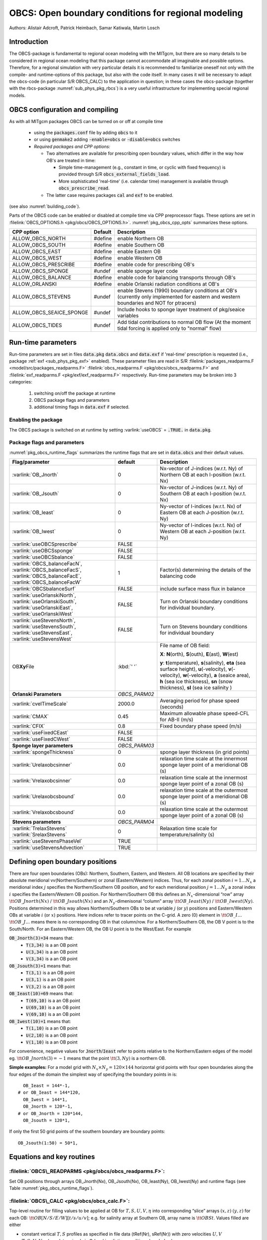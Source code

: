 .. _sub_phys_pkg_obcs:

OBCS: Open boundary conditions for regional modeling
----------------------------------------------------

Authors: 
Alistair Adcroft, Patrick Heimbach, Samar Katiwala, Martin Losch


.. _ssub_pkg_obcs_intro:

Introduction
++++++++++++

The OBCS-package is fundamental to regional ocean modeling with the
MITgcm, but there are so many details to be considered in
regional ocean modeling that this package cannot accommodate all
imaginable and possible options. Therefore, for a regional simulation
with very particular details it is recommended to familiarize oneself
not only with the compile- and runtime-options of this package, but
also with the code itself. In many cases it will be necessary to adapt
the obcs-code (in particular S/R OBCS\_CALC) to the application
in question; in these cases the obcs-package (together with the
rbcs-package :numref:`sub_phys_pkg_rbcs`) is a very
useful infrastructure for implementing special regional models.

.. _ssub_pkg_obcs_config_compiling:

OBCS configuration and compiling
++++++++++++++++++++++++++++++++

As with all MITgcm packages OBCS can be turned on or off 
at compile time

 - using the :code:`packages.conf` file by adding :code:`obcs` to it
 - or using :code:`genmake2` adding :code:`-enable=obcs` or :code:`-disable=obcs` switches
 - *Required packages and CPP options:*

   - Two alternatives are available for prescribing open boundary values, which differ in the way how OB's are treated in time:

     - Simple time-management (e.g., constant in time, or cyclic with fixed frequency) is provided through S/R :code:`obcs_external_fields_load`.
     - More sophisticated 'real-time' (i.e. calendar time) management is available through :code:`obcs_prescribe_read`.
   - The latter case requires packages :code:`cal` and :code:`exf` to be enabled.




(see also :numref:`building_code`).

Parts of the OBCS code can be enabled or disabled at compile time
via CPP preprocessor flags. These options are set in
:filelink:`OBCS_OPTIONS.h <pkg/obcs/OBCS_OPTIONS.h>`. :numref:`pkg_obcs_cpp_opts` summarizes these options.


.. tabularcolumns:: |\Y{.475}|\Y{.1}|\Y{.45}|

.. _pkg_obcs_cpp_opts:

+--------------------------+---------+----------------------------------------------------------------------------------------------------------+
| CPP option               | Default | Description                                                                                              |
+==========================+=========+==========================================================================================================+
| ALLOW_OBCS_NORTH         | #define | enable Northern OB                                                                                       |
+--------------------------+---------+----------------------------------------------------------------------------------------------------------+
| ALLOW_OBCS_SOUTH         | #define | enable Southern OB                                                                                       |
+--------------------------+---------+----------------------------------------------------------------------------------------------------------+
| ALLOW_OBCS_EAST          | #define | enable Eastern OB                                                                                        |
+--------------------------+---------+----------------------------------------------------------------------------------------------------------+
| ALLOW_OBCS_WEST          | #define | enable Western OB                                                                                        |
+--------------------------+---------+----------------------------------------------------------------------------------------------------------+
| ALLOW_OBCS_PRESCRIBE     | #define | enable code for prescribing OB's                                                                         |
+--------------------------+---------+----------------------------------------------------------------------------------------------------------+
| ALLOW_OBCS_SPONGE        | #undef  | enable sponge layer code                                                                                 |
+--------------------------+---------+----------------------------------------------------------------------------------------------------------+
| ALLOW_OBCS_BALANCE       | #define | enable code for balancing transports through OB's                                                        |
+--------------------------+---------+----------------------------------------------------------------------------------------------------------+
| ALLOW_ORLANSKI           | #define | enable Orlanski radiation conditions at OB's                                                             |
+--------------------------+---------+----------------------------------------------------------------------------------------------------------+
| ALLOW_OBCS_STEVENS       | #undef  | enable Stevens (1990) boundary conditions at OB's  (currently only implemented for eastern and western   |
|                          |         | boundaries and NOT for ptracers)                                                                         |
+--------------------------+---------+----------------------------------------------------------------------------------------------------------+
| ALLOW_OBCS_SEAICE_SPONGE | #undef  | Include hooks to sponge layer treatment of pkg/seaice variables                                          |
+--------------------------+---------+----------------------------------------------------------------------------------------------------------+
| ALLOW_OBCS_TIDES         | #undef  | Add tidal contributions to normal OB flow (At the moment tidal forcing is applied only to "normal" flow) |
+--------------------------+---------+----------------------------------------------------------------------------------------------------------+


.. _pkg_obcs_runtime:

Run-time parameters
+++++++++++++++++++


Run-time parameters are set in files :code:`data.pkg` :code:`data.obcs` and 
:code:`data.exf`  if 'real-time' prescription is requested 
(i.e., package :ref:`exf <sub_phys_pkg_exf>` enabled). These parameter files are read in S/R 
:filelink:`packages_readparms.F <model/src/packages_readparms.F>` 
:filelink:`obcs_readparms.F <pkg/obcs/obcs_readparms.F>` and
:filelink:`exf_readparms.F <pkg/exf/exf_readparms.F>` respectively.
Run-time parameters may be broken into 3 categories:
 
 #. switching on/off the package at runtime
 #. OBCS package flags and parameters
 #. additional timing flags in :code:`data.exf` if selected.


Enabling the package
####################

The OBCS package is switched on at runtime by setting
:varlink:`useOBCS` = :code:`.TRUE.` in :code:`data.pkg`.

Package flags and parameters
############################

:numref:`pkg_obcs_runtime_flags` summarizes the
runtime flags that are set in :code:`data.obcs` and
their default values.


.. tabularcolumns:: |\X{1}{3}|c|\X{1}{2}|

.. _pkg_obcs_runtime_flags:

+--------------------------------+---------------+-----------------------------------------------------------------------------------------------------+
|         Flag/parameter         |    default    |                                             Description                                             |
+================================+===============+=====================================================================================================+
| :varlink:`OB_Jnorth`           | 0             | Nx-vector of J-indices (w.r.t. Ny) of Northern OB at each I-position (w.r.t. Nx)                    |
+--------------------------------+---------------+-----------------------------------------------------------------------------------------------------+
| :varlink:`OB_Jsouth`           | 0             | Nx-vector of J-indices (w.r.t. Ny) of Southern OB at each I-position (w.r.t. Nx)                    |
+--------------------------------+---------------+-----------------------------------------------------------------------------------------------------+
| :varlink:`OB_Ieast`            | 0             | Ny-vector of I-indices (w.r.t. Nx) of Eastern OB at each J-position (w.r.t. Ny)                     |
+--------------------------------+---------------+-----------------------------------------------------------------------------------------------------+
| :varlink:`OB_Iwest`            | 0             | Ny-vector of I-indices (w.r.t. Nx) of Western OB at each J-position (w.r.t. Ny)                     |
+--------------------------------+---------------+-----------------------------------------------------------------------------------------------------+
| :varlink:`useOBCSprescribe`    | FALSE         |                                                                                                     |
+--------------------------------+---------------+-----------------------------------------------------------------------------------------------------+
| :varlink:`useOBCSsponge`       | FALSE         |                                                                                                     |
+--------------------------------+---------------+-----------------------------------------------------------------------------------------------------+
| :varlink:`useOBCSbalance`      | FALSE         |                                                                                                     |
+--------------------------------+---------------+-----------------------------------------------------------------------------------------------------+
| :varlink:`OBCS_balanceFacN`,   | 1             | Factor(s) determining the details of the balancing code                                             |
| :varlink:`OBCS_balanceFacS`,   |               |                                                                                                     |
| :varlink:`OBCS_balanceFacE`,   |               |                                                                                                     |
| :varlink:`OBCS_balanceFacW`    |               |                                                                                                     |
+--------------------------------+---------------+-----------------------------------------------------------------------------------------------------+
| :varlink:`OBCSbalanceSurf`     | FALSE         | include surface mass flux in balance                                                                |
+--------------------------------+---------------+-----------------------------------------------------------------------------------------------------+
| :varlink:`useOrlanskiNorth`,   | FALSE         | Turn on Orlanski boundary conditions for individual boundary.                                       |
| :varlink:`useOrlanskiSouth`,   |               |                                                                                                     |
| :varlink:`useOrlanskiEast`,    |               |                                                                                                     |
| :varlink:`useOrlanskiWest`     |               |                                                                                                     |
+--------------------------------+---------------+-----------------------------------------------------------------------------------------------------+
| :varlink:`useStevensNorth`,    | FALSE         | Turn on Stevens boundary conditions for individual boundary                                         |
| :varlink:`useStevensSouth`,    |               |                                                                                                     |
| :varlink:`useStevensEast`,     |               |                                                                                                     |
| :varlink:`useStevensWest`      |               |                                                                                                     |
+--------------------------------+---------------+-----------------------------------------------------------------------------------------------------+
| OB\ **Xy**\ File               | :kbd:`' '`    | File name of OB field:                                                                              |
|                                |               |                                                                                                     |
|                                |               | **X**: **N**\ (orth), **S**\ (outh), **E**\ (ast), **W**\(est)                                      |
|                                |               |                                                                                                     |
|                                |               | **y**: **t**\(emperature), **s**\ (salinity), **eta** (sea surface height),                         |
|                                |               | **u**\ (-velocity),  **v**\(-velocity), **w**\ (-velocity),                                         |
|                                |               | **a** (seaice area), **h** (sea ice thickness), **sn** (snow thickness), **sl** (sea ice salinity ) |
+--------------------------------+---------------+-----------------------------------------------------------------------------------------------------+
| **Orlanski Parameters**        | *OBCS_PARM02* |                                                                                                     |
+--------------------------------+---------------+-----------------------------------------------------------------------------------------------------+
| :varlink:`cvelTimeScale`       | 2000.0        | Averaging period for phase speed (seconds)                                                          |
+--------------------------------+---------------+-----------------------------------------------------------------------------------------------------+
| :varlink:`CMAX`                | 0.45          | Maximum allowable phase speed-CFL for AB-II (m/s)                                                   |
+--------------------------------+---------------+-----------------------------------------------------------------------------------------------------+
| :varlink:`CFIX`                | 0.8           | Fixed boundary phase speed (m/s)                                                                    |
+--------------------------------+---------------+-----------------------------------------------------------------------------------------------------+
| :varlink:`useFixedCEast`       | FALSE         |                                                                                                     |
+--------------------------------+---------------+-----------------------------------------------------------------------------------------------------+
| :varlink:`useFixedCWest`       | FALSE         |                                                                                                     |
+--------------------------------+---------------+-----------------------------------------------------------------------------------------------------+
| **Sponge layer parameters**    | *OBCS_PARM03* |                                                                                                     |
+--------------------------------+---------------+-----------------------------------------------------------------------------------------------------+
| :varlink:`spongeThickness`     | 0             | sponge layer thickness (in grid points)                                                             |
+--------------------------------+---------------+-----------------------------------------------------------------------------------------------------+
| :varlink:`Urelaxobcsinner`     | 0.0           | relaxation time scale at the innermost sponge layer point of a meridional OB (s)                    |
+--------------------------------+---------------+-----------------------------------------------------------------------------------------------------+
| :varlink:`Vrelaxobcsinner`     | 0.0           | relaxation time scale at the innermost sponge layer point of a zonal OB (s)                         |
+--------------------------------+---------------+-----------------------------------------------------------------------------------------------------+
| :varlink:`Urelaxobcsbound`     | 0.0           | relaxation time scale at the outermost sponge layer point of a meridional OB (s)                    |
+--------------------------------+---------------+-----------------------------------------------------------------------------------------------------+
| :varlink:`Vrelaxobcsbound`     | 0.0           | relaxation time scale at the outermost sponge layer point of a zonal OB (s)                         |
+--------------------------------+---------------+-----------------------------------------------------------------------------------------------------+
| **Stevens parameters**         | *OBCS_PARM04* |                                                                                                     |
+--------------------------------+---------------+-----------------------------------------------------------------------------------------------------+
| :varlink:`TrelaxStevens`       | 0             | Relaxation time scale for temperature/salinity (s)                                                  |
| :varlink:`SrelaxStevens`       |               |                                                                                                     |
+--------------------------------+---------------+-----------------------------------------------------------------------------------------------------+
| :varlink:`useStevensPhaseVel`  | TRUE          |                                                                                                     |
+--------------------------------+---------------+-----------------------------------------------------------------------------------------------------+
| :varlink:`useStevensAdvection` | TRUE          |                                                                                                     |
+--------------------------------+---------------+-----------------------------------------------------------------------------------------------------+


.. _ssub_phys_pkg_obcs_defining_open_boundaries:

Defining open boundary positions
++++++++++++++++++++++++++++++++

There are four open boundaries (OBs): Northern, Southern, Eastern, and
Western. All OB locations are specified by their absolute meridional
vv(Northern/Southern) or zonal (Eastern/Western) indices. Thus, for each
zonal position :math:`i=1\ldots N_x` a meridional index :math:`j`
specifies the Northern/Southern OB position, and for each meridional
position :math:`j=1\ldots N_y` a zonal index :math:`i` specifies the
Eastern/Western OB position. For Northern/Southern OB this defines an
:math:`N_x`-dimensional “row” array :math:`\tt OB\_Jnorth(Nx)` /
:math:`\tt OB\_Jsouth(Nx)` and an :math:`N_y`-dimenisonal “column”
array :math:`\tt OB\_Ieast(Ny)` / :math:`\tt OB\_Iwest(Ny)`. Positions
determined in this way allows Northern/Southern OBs to be at variable
:math:`j` (or :math:`y`) positions and Eastern/Western OBs at variable
:math:`i` (or :math:`x`) positions. Here indices refer to tracer points
on the C-grid. A zero (0) element in :math:`\tt OB\_I\ldots`
:math:`\tt OB\_J\ldots` means there is no corresponding OB in that
column/row. For a Northern/Southern OB, the OB V point is to the
South/North. For an Eastern/Western OB, the OB U point is to the
West/East. For example


:code:`OB_Jnorth(3)=34`  means that:
  - :code:`T(3,34)`  is a an OB point  
  - :code:`U(3,34)`  is a an OB point
  - :code:`V(3,34)`  is a an OB point
:code:`OB_Jsouth(3)=1`  means that: 
  - :code:`T(3,1)`  is a an OB point 
  - :code:`U(3,1)`  is a an OB point  
  - :code:`V(3,2)`  is a an OB point 
:code:`OB_Ieast(10)=69`   means that:    
  - :code:`T(69,10)`  is a an OB point 
  - :code:`U(69,10)`  is a an OB point 
  - :code:`V(69,10)`  is a an OB point 
:code:`OB_Iwest(10)=1`   means that:    
  - :code:`T(1,10)`  is a an OB point 
  - :code:`U(2,10)`  is a an OB point 
  - :code:`V(1,10)`  is a an OB point


For convenience, negative values for :code:`Jnorth`/:code:`Ieast` refer to
points relative to the Northern/Eastern edges of the model
eg. :math:`\tt OB\_Jnorth(3)=-1`
means that the point :math:`\tt (3,Ny)` is a northern OB.


**Simple examples:** For a model grid with :math:`N_x \times N_y = 120 \times 144`
horizontal grid points with four open boundaries
along the four edges of the domain the simplest way of specifying the
boundary points in is:

::

      OB_Ieast = 144*-1,
    # or OB_Ieast = 144*120,
      OB_Iwest = 144*1,
      OB_Jnorth = 120*-1,
    # or OB_Jnorth = 120*144,
      OB_Jsouth = 120*1,

If only the first 50 grid points of the southern boundary are
boundary points:

::

      OB_Jsouth(1:50) = 50*1,


.. _ssub_phys_pkg_obcs_equations:

Equations and key routines
++++++++++++++++++++++++++

:filelink:`OBCS\_READPARMS <pkg/obcs/obcs_readparms.F>`:
########################################################

Set OB positions through arrays OB\_Jnorth(Nx), OB\_Jsouth(Nx),
OB\_Ieast(Ny), OB\_Iwest(Ny) and runtime flags (see Table
:numref:`pkg_obcs_runtime_flags`).

:filelink:`OBCS\_CALC <pkg/obcs/obcs_calc.F>`:
##############################################

Top-level routine for filling values to be applied at OB for
:math:`T,S,U,V,\eta` into corresponding “slice” arrays :math:`(x,z)`
:math:`(y,z)` for each OB: :math:`\tt OB[N/S/E/W][t/s/u/v]`; e.g. for
salinity array at Southern OB, array name is :math:`\tt OBSt`. Values
filled are either

-  constant vertical :math:`T,S` profiles as specified in file data
   (tRef(Nr), sRef(Nr)) with zero velocities :math:`U,V`

-  :math:`T,S,U,V` values determined via Orlanski radiation conditions
   (see below)

-  prescribed time-constant or time-varying fields (see below).

-  use prescribed boundary fields to compute Stevens boundary
   conditions.


:filelink:`ORLANSKI <pkg/obcs/ORLANSKI.h>`:
###########################################

Orlanski radiation conditions :cite:`orl:76` examples can be found in example configurations
:filelink:`dome <verification/dome>` (http://www.rsmas.miami.edu/personal/tamay/DOME/dome.html)
and :filelink:`plume\_on\_slope <verification/tutorial\_plume\_on\_slope>`.


:filelink:`OBCS\_PRESCRIBE\_READ <pkg/obcs/obcs\_prescibe\_read.F>`:
####################################################################


When :varlink:`useOBCSprescribe` = :code:`.TRUE.` the model tries to read
temperature, salinity, u- and v-velocities from files specified in the
runtime parameters :code:`OB[N/S/E/W][t/s/u/v]File`. These files are
the usual IEEE, big-endian files with dimensions of a section along an
open boundary:

-  For North/South boundary files the dimensions are
   :math:`(N_x\times N_r\times\mbox{time levels})`, for East/West
   boundary files the dimensions are
   :math:`(N_y\times N_r\times\mbox{time levels})`.

-  If a non-linear free surface is used
   (:numref:`nonlinear-freesurface`), additional files
   :code:`OB[N/S/E/W]etaFile` for the sea surface height $\eta$ with
   dimension :math:`(N_{x/y}\times\mbox{time levels})` may be specified.

- If non-hydrostatic dynamics are used
  (:numref:`non-hydrostatic`), additional files
  :code:`OB[N/S/E/W]wFile` for the vertical velocity $w$ with
  dimensions :math:`(N_{x/y}\times N_r\times\mbox{time levels})` can be
  specified.

- If :code:`useSEAICE=.TRUE.` then additional files
  :code:`OB[N/S/E/W][a,h,sl,sn,uice,vice]` for sea ice area, thickness
  (:code:`HEFF`), seaice salinity, snow and ice velocities
  :math:`(N_{x/y}\times\mbox{time levels})` can be specified.

As in :filelink:`S/R external_fields_load <model/src/external\_fields\_load.F>` or the :code:`exf`-package, the
code reads two time levels for each variable, e.g., :varlink:`OBNu0` and
:varlink:`OBNu1`, and interpolates linearly between these time levels to
obtain the value :code:`OBNu` at the current model time (step). When the
:code:`exf`-package is used, the time levels are controlled for each
boundary separately in the same way as the :code:`exf`-fields in
:code:`data.exf`, namelist :code:`EXF_NML_OBCS`. The runtime flags
follow the above naming conventions, e.g., for the western boundary the
corresponding flags are :code:`OBCWstartdate1/2` and
:code:`OBCWperiod`. Sea-ice boundary values are controlled separately
with :code:`siobWstartdate1/2` and :code:`siobWperiod`.  When the
:code:`exf`-package is not used the time levels are controlled by the
runtime flags :code:`externForcingPeriod` and :code:`externForcingCycle`
in :code:`data`; see :code:`verification/exp4` for an example.


:filelink:`OBCS\_CALC\_STEVENS <pkg/obcs/obcs_calc_stevens.F>`:
###############################################################

The boundary conditions following :cite:`stevens:90` require the
vertically averaged normal velocity (originally specified as a stream
function along the open boundary) :math:`\bar{u}_{ob}` and the tracer fields
:math:`\chi_{ob}` (note: passive tracers are currently not implemented and
the code stops when package :ref:`ptracers <sub_phys_pkg_ptracers>` is used together with this
option). Currently the code vertically averages the normal velocity
as specified in :code:`OB[E,W]u` or :code:`OB[N,S]v`. From these
prescribed values the code computes the boundary values for the next
timestep :math:`n+1` as follows (as an example, we use the notation for an
eastern or western boundary):


-  :math:`u^{n+1}(y,z) = \bar{u}_{ob}(y) + (u')^{n}(y,z)` where
   :math:`(u')^{n}` is the deviation from the vertically averaged
   velocity at timestep :math:`n` on the boundary. :math:`(u')^{n}` is
   computed in the previous time step :math:`n` from the intermediate
   velocity :math:`u^*` prior to the correction step (see
   :numref:`time_stepping` eq. :eq:`ustar-backward-free-surface`). (This velocity is not
   available at the beginning of the next time step :math:`n+1`, when
   S/R :code:`OBCS_CALC/OBCS_CALC_STEVENS` are called, therefore it needs to
   be saved in S/R :code:`DYNAMICS`  by calling S/R :code:`OBCS\_SAVE\_UV\_N` and also
   stored in a separate restart files
   ``pickup_stevens[N/S/E/W].${iteration}.data``)

-  If :math:`u^{n+1}` is directed into the model domain, the boudary
   value for tracer :math:`\chi` is restored to the prescribed values:

   .. math::

      \chi^{n+1} =   \chi^{n} + \frac{\Delta{t}}{\tau_\chi} (\chi_{ob} -
        \chi^{n})

   where :math:`\tau_\chi` is the relaxation time scale
   ``T/SrelaxStevens``. The new :math:`\chi^{n+1}` is then subject to
   the advection by :math:`u^{n+1}`.

-  If :math:`u^{n+1}` is directed out of the model domain, the tracer
   :math:`\chi^{n+1}` on the boundary at timestep :math:`n+1` is
   estimated from advection out of the domain with :math:`u^{n+1}+c`,
   where :math:`c` is a phase velocity estimated as
   :math:`\frac{1}{2}\frac{\partial\chi}{\partial{t}}/\frac{\partial\chi}{\partial{x}}`.
   The numerical scheme is (as an example for an eastern boundary):

   .. math::

      \chi_{i_{b},j,k}^{n+1} =   \chi_{i_{b},j,k}^{n} + \Delta{t} 
        (u^{n+1}+c)_{i_{b},j,k}\frac{\chi_{i_{b},j,k}^{n}
          - \chi_{i_{b}-1,j,k}^{n}}{\Delta{x}_{i_{b}j}^{C}}\mbox{ if }u_{i_{b}jk}^{n+1}>0

   where :math:`i_{b}` is the boundary index.
   For test purposes, the phase velocity contribution or the entire
   advection can be turned off by setting the corresponding parameters
   ``useStevensPhaseVel`` and ``useStevensAdvection`` to ``.FALSE.``.

See :cite:`stevens:90` for details. With this boundary condition
specifying the exact net transport across the open boundary is simple,
so that balancing the flow with (S/R :code:`OBCS_BALANCE_FLOW` see next
paragraph) is usually not necessary.

Special cases where the current implementation is not complete:

- When you use the non-linear free surface option (parameter ``nonlinFreeSurf`` > 1), the current implementation just assumes that the gradient normal to the open boundary is zero (:math:`\frac{\partial\eta}{\partial{n}} = 0`). Although this is inconsistent with geostrophic dynamics and the possibility to specify a non-zero tangent velocity together with Stevens BCs for normal velocities, it seems to work. Recommendation: Always specify zero tangential velocities with Stevens BCs.

- There is no code for passive tracers, just a commented template in S/R ``obcs_calc_stevens``. This means that passive tracers can be specified independently and are fluxed with the velocities that the Stevens BCs compute, but without the restoring term.

- There are no specific Stevens BCs for sea ice, e.g., :ref:`pkg/seaice <sub_phys_pkg_seaice>`. The model uses the default boundary conditions for the sea ice packages.

:filelink:`OBCS\_BALANCE\_FLOW <pkg/obcs/obcs_balance_flow.F>`:
###############################################################

When turned on (:code:`ALLOW_OBCS_BALANCE`
defined in :code:`OBCS_OPTIONS.h` and :code:`useOBCSbalance=.true.` in
:code:`data.obcs/OBCS_PARM01`), this routine balances the net flow
across the open boundaries. By default the net flow across the
boundaries is computed and all normal velocities on boundaries are
adjusted to obtain zero net inflow.

This behavior can be controlled with the runtime flags
:code:`OBCS_balanceFacN/S/E/W`. The values of these flags determine
how the net inflow is redistributed as small correction velocities
between the individual sections. A value ``-1`` balances an
individual boundary, values :math:`>0` determine the relative size of the
correction. For example, the values

:code:`OBCS_balanceFacE = 1.,`
:code:`OBCS_balanceFacW = -1.,`
:code:`OBCS_balanceFacN = 2.,`
:code:`OBCS_balanceFacS = 0.,`


make the model

-  correct Western :code:`OBWu` by substracting a uniform velocity to ensure zero net
   transport through the Western open boundary;

-  correct Eastern and Northern normal flow, with the Northern velocity
   correction two times larger than the Eastern correction, but *not*
   the Southern normal flow, to ensure that the total inflow through
   East, Northern, and Southern open boundary is balanced.


The old method of balancing the net flow for all sections individually
can be recovered by setting all flags to -1. Then the normal velocities
across each of the four boundaries are modified separately, so that the
net volume transport across *each* boundary is zero. For example, for
the western boundary at :math:`i=i_{b}`, the modified velocity is:

.. math::

   u(y,z) - \int_{\mbox{western boundary}}u dy dz \approx OBNu(j k) - \sum_{j k}
   OBNu(j k) h_{w}(i_{b} j k)\Delta{y_G(i_{b} j)}\Delta{z(k)}.

This also ensures a net total inflow of zero through all boundaries, but
this combination of flags is *not* useful if you want to simulate, for example,
a sector of the Southern Ocean with a strong ACC entering through the
western and leaving through the eastern boundary, because the value of
''-1'' for these flags will make sure that the strong inflow is removed.
Clearly, gobal balancing with :code:`OBCS_balanceFacE/W/N/S` :math:`\ge 0` 
is the preferred method.

With runtime parameter :code:`OBCSbalanceSurf=.TRUE.`, the surface mass flux
contribution, say, from surface freshwater flux :code:`EmPmR` is included in
the balancing scheme.


OBCS\_APPLY\_*:
###############


:filelink:`OBCS\_SPONGE <pkg/obcs/obcs_sponge.F>`:
##################################################

The sponge layer code (turned on with :code:`ALLOW_OBCS_SPONGE` and
:code:`useOBCSsponge`) adds a relaxation term to the right-hand-side of
the momentum and tracer equations. The variables are relaxed towards
the boundary values with a relaxation time scale that increases
linearly with distance from the boundary

.. math::

   G_{\chi}^{\mbox{(sponge)}} = 
   - \frac{\chi - [( L - \delta{L} ) \chi_{BC} + \delta{L}\chi]/L}
   {[(L-\delta{L})\tau_{b}+\delta{L}\tau_{i}]/L} 
   = - \frac{\chi - [( 1 - l ) \chi_{BC} + l\chi]}
   {[(1-l)\tau_{b}+l\tau_{i}]}

where :math:`\chi` is the model variable (U/V/T/S) in the interior,
:math:`\chi_{BC}` the boundary value, :math:`L` the thickness of the
sponge layer (runtime parameter :code:`spongeThickness` in number of grid points),
:math:`\delta{L}\in[0,L]` (:math:`\frac{\delta{L}}{L}=l\in[0,1]`) the
distance from the boundary (also in grid points), and :math:`\tau_{b}`
(runtime parameters :code:`Urelaxobcsbound` and :code:`Vrelaxobcsbound`) and :math:`\tau_{i}` (runtime parameters :code:`Urelaxobcsinner` and :code:`Vrelaxobcsinner`)
the relaxation time scales on the boundary and at the interior
termination of the sponge layer. The parameters :code:`Urelaxobcsbound/inner` set the relaxation time
scales for the Eastern and Western boundaries, :code:`Vrelaxobcsbound/inner` for the Northern and
Southern boundaries.


OB's with nonlinear free surface
################################


OB's with sea ice
#################


.. _ssub_phys_pkg_obcs_flowchart:

Flow chart
++++++++++


::


    C     !CALLING SEQUENCE:
    c ...


.. _ssub_phys_pkg_obcs_diagnostics:

OBCS diagnostics
++++++++++++++++

Diagnostics output is available via the diagnostics package (see :numref:`outp_pack`). Available output fields are summarized below:

::

    ------------------------------------------------------
     <-Name->|Levs|grid|<--  Units   -->|<- Tile (max=80c)
    ------------------------------------------------------


.. _ssub_phys_pkg_obcs_experiments:

Experiments and tutorials that use obcs
+++++++++++++++++++++++++++++++++++++++

In the directory :filelink:`verification` the following experiments use
:code:`obcs`: 


-  :filelink:`exp4 <verification/exp4>`: box with 4 open boundaries, simulating flow over a Gaussian bump
   based on  also tests Stevens-boundary conditions;

-  :filelink:`dome <verification/dome>`: based on the project “Dynamics of Overflow Mixing and Entrainment”
   (http://www.rsmas.miami.edu/personal/tamay/DOME/dome.html) uses
   Orlanski-BCs;

-  :filelink:`internal_wave <verification/internal_wave>`: uses a heavily modified S/R ``OBCS_CALC``

-  :filelink:`seaice_obcs <verification/seaice_obcs>`: simple example who to use the sea-ice related code based on :filelink:`lab_sea <verification/lab_sea>`;

-  :filelink:`tutorial_plume_on_slope <verification/tutorial_plume_on_slope>`: uses Orlanski-BCs.
